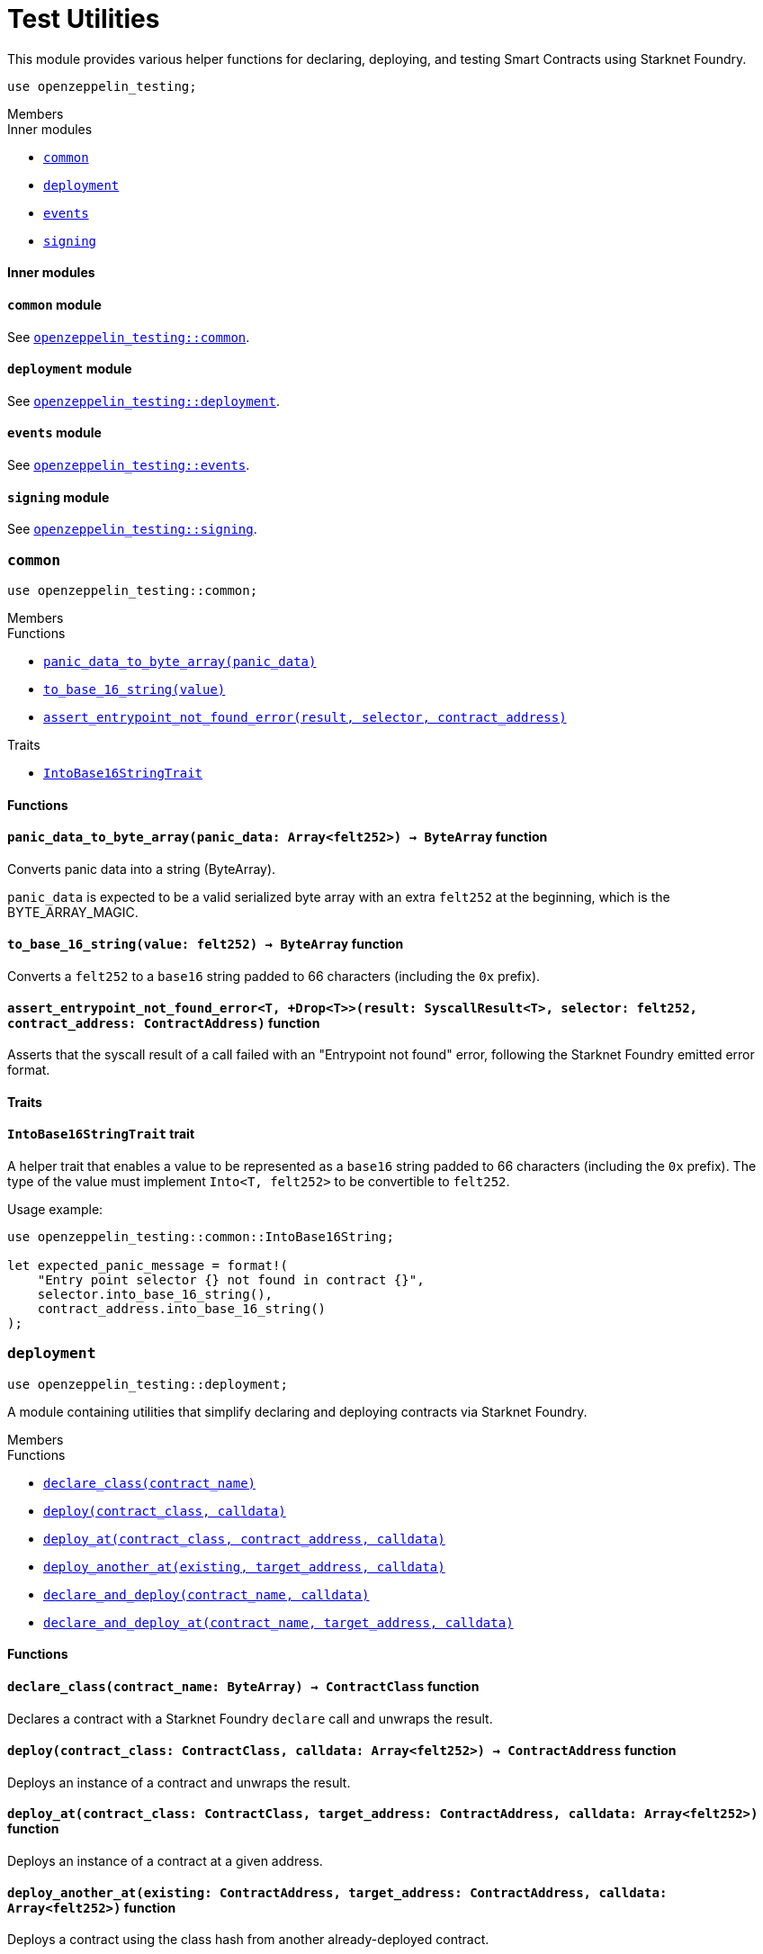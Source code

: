 = Test Utilities

This module provides various helper functions for declaring, deploying,
and testing Smart Contracts using Starknet Foundry.

```cairo
use openzeppelin_testing;
```

[.contract-index]
.Members
--
.Inner modules
* xref:#testutils-common[`++common++`]
* xref:#testutils-deployment[`++deployment++`]
* xref:#testutils-events[`++events++`]
* xref:#testutils-signing[`++signing++`]
--

[#testutils-Inner-Modules]
==== Inner modules

[.contract-item]
==== `[.contract-item-name]#++common++#` [.item-kind]#module#

See xref:#testutils-common[`openzeppelin_testing::common`].

[.contract-item]
==== `[.contract-item-name]#++deployment++#` [.item-kind]#module#

See xref:#testutils-deployment[`openzeppelin_testing::deployment`].

[.contract-item]
==== `[.contract-item-name]#++events++#` [.item-kind]#module#

See xref:#testutils-events[`openzeppelin_testing::events`].

[.contract-item]
==== `[.contract-item-name]#++signing++#` [.item-kind]#module#

See xref:#testutils-signing[`openzeppelin_testing::signing`].

[.contract]
[[testutils-common]]
=== `++common++`

```cairo
use openzeppelin_testing::common;
```

[.contract-index]
.Members
--
.Functions
* xref:#testutils-common-panic_data_to_byte_array[`++panic_data_to_byte_array(panic_data)++`]
* xref:#testutils-common-to_base_16_string[`++to_base_16_string(value)++`]
* xref:#testutils-common-assert_entrypoint_not_found_error[`++assert_entrypoint_not_found_error(result, selector, contract_address)++`]

.Traits
* xref:#testutils-common-IntoBase16StringTrait[`++IntoBase16StringTrait++`]
--

[#testutils-common-Functions]
==== Functions

[.contract-item]
[[testutils-common-panic_data_to_byte_array]]
==== `[.contract-item-name]#++panic_data_to_byte_array++#++(panic_data: Array<felt252>) → ByteArray++` [.item-kind]#function#

Converts panic data into a string (ByteArray).

`panic_data` is expected to be a valid serialized byte array with an extra `felt252` at the beginning, which is the BYTE_ARRAY_MAGIC.

[.contract-item]
[[testutils-common-to_base_16_string]]
==== `[.contract-item-name]#++to_base_16_string++#++(value: felt252) → ByteArray++` [.item-kind]#function#

Converts a `felt252` to a `base16` string padded to 66 characters (including the `0x` prefix).

[.contract-item]
[[testutils-common-assert_entrypoint_not_found_error]]
==== `[.contract-item-name]#++assert_entrypoint_not_found_error++#<T, +Drop<T>>(result: SyscallResult<T>, selector: felt252, contract_address: ContractAddress)` [.item-kind]#function#

Asserts that the syscall result of a call failed with an "Entrypoint not found" error,
following the Starknet Foundry emitted error format.

[#testutils-common-Traits]
==== Traits

[.contract-item]
[[testutils-common-IntoBase16StringTrait]]
==== `[.contract-item-name]#++IntoBase16StringTrait++#` [.item-kind]#trait#

A helper trait that enables a value to be represented as a `base16` string padded to 66 characters
(including the `0x` prefix). The type of the value must implement `Into<T, felt252>` to be
convertible to `felt252`.

Usage example:

```cairo
use openzeppelin_testing::common::IntoBase16String;

let expected_panic_message = format!(
    "Entry point selector {} not found in contract {}",
    selector.into_base_16_string(),
    contract_address.into_base_16_string()
);
```

[.contract]
[[testutils-deployment]]
=== `++deployment++`

```cairo
use openzeppelin_testing::deployment;
```

A module containing utilities that simplify declaring and deploying contracts via Starknet Foundry.

[.contract-index]
.Members
--
.Functions
* xref:#testutils-deployment-declare_class[`++declare_class(contract_name)++`]
* xref:#testutils-deployment-deploy[`++deploy(contract_class, calldata)++`]
* xref:#testutils-deployment-deploy_at[`++deploy_at(contract_class, contract_address, calldata)++`]
* xref:#testutils-deployment-deploy_another_at[`++deploy_another_at(existing, target_address, calldata)++`]
* xref:#testutils-deployment-declare_and_deploy[`++declare_and_deploy(contract_name, calldata)++`]
* xref:#testutils-deployment-declare_and_deploy_at[`++declare_and_deploy_at(contract_name, target_address, calldata)++`]
--

[#testutils-deployment-Functions]
==== Functions

[.contract-item]
[[testutils-deployment-declare_class]]
==== `[.contract-item-name]#++declare_class++#++(contract_name: ByteArray) → ContractClass++` [.item-kind]#function#

Declares a contract with a Starknet Foundry `declare` call and unwraps the result.

[.contract-item]
[[testutils-deployment-deploy]]
==== `[.contract-item-name]#++deploy++#++(contract_class: ContractClass, calldata: Array<felt252>) → ContractAddress++` [.item-kind]#function#

Deploys an instance of a contract and unwraps the result.

[.contract-item]
[[testutils-deployment-deploy_at]]
==== `[.contract-item-name]#++deploy_at++#++(contract_class: ContractClass, target_address: ContractAddress, calldata: Array<felt252>)++` [.item-kind]#function#

Deploys an instance of a contract at a given address.

[.contract-item]
[[testutils-deployment-deploy_another_at]]
==== `[.contract-item-name]#++deploy_another_at++#++(existing: ContractAddress, target_address: ContractAddress, calldata: Array<felt252>)++` [.item-kind]#function#

Deploys a contract using the class hash from another already-deployed contract.

Note that currently, Starknet Foundry does not support redeclaring a contract class. Consequently,
there is no direct method to deploy a second instance of a contract if neither its `ContractClass`
nor its `class_hash` is available in the context. This helper function provides a solution by retrieving
the class hash from an existing contract and using it to facilitate the deployment.

```cairo
use openzeppelin_testing::deploy_another_at;

let sender_address = setup_account(array!['PUBKEY']);
let recipient_address = contract_address_const::<'RECIPIENT'>();
deploy_another_at(sender_address, recipient_address, array!['ANOTHER_PUBKEY']);
```

[.contract-item]
[[testutils-deployment-declare_and_deploy]]
==== `[.contract-item-name]#++declare_and_deploy++#++(contract_name: ByteArray, calldata: Array<felt252>) → ContractAddress++` [.item-kind]#function#

Combines the declaration of a class and the deployment of a contract into one function call.

[.contract-item]
[[testutils-deployment-declare_and_deploy_at]]
==== `[.contract-item-name]#++declare_and_deploy_at++#++(contract_name: ByteArray, target_address: ContractAddress, calldata: Array<felt252>)++` [.item-kind]#function#

Combines the declaration of a class and the deployment of a contract at the given address into one function call.

[.contract]
[[testutils-events]]
=== `++events++`

```cairo
use openzeppelin_testing::events;
use openzeppelin_testing::events::EventSpyExt;
```

A module offering an extended set of functions for handling emitted events, enhancing the default
event utilities provided by Starknet Foundry. These functions are accessible via the `EventSpyExt`
trait implemented on the `EventSpy` struct.

[.contract-index]
.Members
--
.Functions
* xref:#testutils-events-assert_only_event[`++assert_only_event(self, from_address, event)++`]
* xref:#testutils-events-assert_emitted_single[`++assert_emitted_single(self, from_address, expected_event)++`]
* xref:#testutils-events-drop_event[`++drop_event(self)++`]
* xref:#testutils-events-drop_n_events[`++drop_n_events(self, number_to_drop)++`]
* xref:#testutils-events-drop_all_events[`++drop_all_events(self)++`]
* xref:#testutils-events-assert_no_events_left[`++assert_no_events_left(self)++`]
* xref:#testutils-events-assert_no_events_left_from[`++assert_no_events_left_from(self, from_address)++`]
* xref:#testutils-events-count_events_from[`++count_events_from(self, from_address)++`]
--

[#testutils-events-Functions]
==== Functions

[.contract-item]
[[testutils-events-assert_only_event]]
==== `[.contract-item-name]#++assert_only_event++#++<T, +starknet::Event<T>, +Drop<T>>(ref self: EventSpy, from_address: ContractAddress, expected_event: T)++` [.item-kind]#function#

Ensures that `from_address` has emitted only the `expected_event` and no additional events.

[.contract-item]
[[testutils-events-assert_emitted_single]]
==== `[.contract-item-name]#++assert_emitted_single++#++<T, +starknet::Event<T>, +Drop<T>>(ref self: EventSpy, from_address: ContractAddress, expected_event: T)++` [.item-kind]#function#

Ensures that `from_address` has emitted the `expected_event`.

[.contract-item]
[[testutils-events-drop_event]]
==== `[.contract-item-name]#++drop_event++#++(ref self: EventSpy)++` [.item-kind]#function#

Removes a single event from the queue. If the queue is empty, the function will panic.

[.contract-item]
[[testutils-events-drop_n_events]]
==== `[.contract-item-name]#++drop_n_events++#++(ref self: EventSpy, number_to_drop: u32)++` [.item-kind]#function#

Removes `number_to_drop` events from the queue. If the queue is empty, the function will panic.

[.contract-item]
[[testutils-events-drop_all_events]]
==== `[.contract-item-name]#++drop_all_events++#++(ref self: EventSpy)++` [.item-kind]#function#

Removes all events remaining on the queue. If the queue is empty already, the function will do nothing.

[.contract-item]
[[testutils-events-assert_no_events_left]]
==== `[.contract-item-name]#++assert_no_events_left++#++(ref self: EventSpy)++` [.item-kind]#function#

Ensures that there are no events remaining on the queue.

[.contract-item]
[[testutils-events-assert_no_events_left_from]]
==== `[.contract-item-name]#++assert_no_events_left_from++#++(ref self: EventSpy, from_address: ContractAddress)++` [.item-kind]#function#

Ensures that there are no events emitted from the given address remaining on the queue.

[.contract-item]
[[testutils-events-count_events_from]]
==== `[.contract-item-name]#++count_events_from++#++(ref self: EventSpy, from_address: ContractAddress) → u32++` [.item-kind]#function#

Counts the number of remaining events emitted from the given address.

[.contract]
[[testutils-signing]]
=== `++signing++`

```cairo
use openzeppelin_testing::signing;
```

A module offering utility functions for easier management of key pairs and signatures.

[.contract-index]
.Members
--
.Functions
* xref:#testutils-signing-get_stark_keys_from[`++get_stark_keys_from(private_key)++`]
* xref:#testutils-signing-get_secp256k1_keys_from[`++get_secp256k1_keys_from(private_key)++`]

.Traits
* xref:#testutils-signing-SerializedSigning[`++SerializedSigning++`]
--

[#testutils-signing-Functions]
==== Functions

[.contract-item]
[[testutils-signing-get_stark_keys_from]]
==== `[.contract-item-name]#++get_stark_keys_from++#++(private_key: felt252) → StarkKeyPair++` [.item-kind]#function#

Builds a Stark[https://docs.starknet.io/architecture-and-concepts/cryptography/stark-curve/] key pair
from a private key represented by a `felt252` value.

[.contract-item]
[[testutils-signing-get_secp256k1_keys_from]]
==== `[.contract-item-name]#++get_secp256k1_keys_from++#++(private_key: u256) → Secp256k1KeyPair++` [.item-kind]#function#

Builds a Secp256k1[https://github.com/starkware-libs/cairo/blob/main/corelib/src/starknet/secp256k1.cairo]
key pair from a private key represented by a `u256` value.

[#testutils-signing-Traits]
==== Traits

[.contract-item]
[[testutils-signing-SerializedSigning]]
==== `[.contract-item-name]#++SerializedSigning++#` [.item-kind]#trait#

A helper trait that facilitates signing and converting the result signature into a serialized format.

Usage example:

```cairo
use openzeppelin_testing::signing::{
    StarkKeyPair, get_stark_keys_from, StarkSerializedSigning
};

let key_pair = get_stark_keys_from('SECRET_KEY');
let serialized_signature = key_pair.serialized_sign('TX_HASH');
```